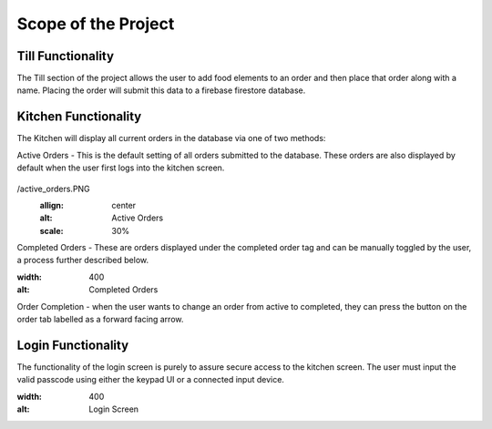 Scope of the Project
====================

Till Functionality
------------------

The Till section of the project allows the user to add food elements to an order and then place that order along with
a name.
Placing the order will submit this data to a firebase firestore database.

Kitchen Functionality
---------------------

The Kitchen will display all current orders in the database via one of two methods:

Active Orders - This is the default setting of all orders submitted to the database. These orders are also displayed by default when the user
first logs into the kitchen screen.

.. figure:: Automation-Software-Eng-Project-documentation/images/active_orders.PNG
/active_orders.PNG
    :allign: center
    :alt: Active Orders
    :scale: 30%

Completed Orders - These are orders displayed under the completed order tag and can be manually toggled by the user,
a process further described below.

.. image:: /images/completed_orders.png
:width: 400
:alt: Completed Orders

Order Completion - when the user wants to change an order from active to completed,
they can press the button on the order tab labelled as a forward facing arrow.

Login Functionality
-------------------

The functionality of the login screen is purely to assure secure access to the kitchen screen.
The user must input the valid passcode using either the keypad UI or a connected input device.

.. image:: /images/login_screen.png
:width: 400
:alt: Login Screen

